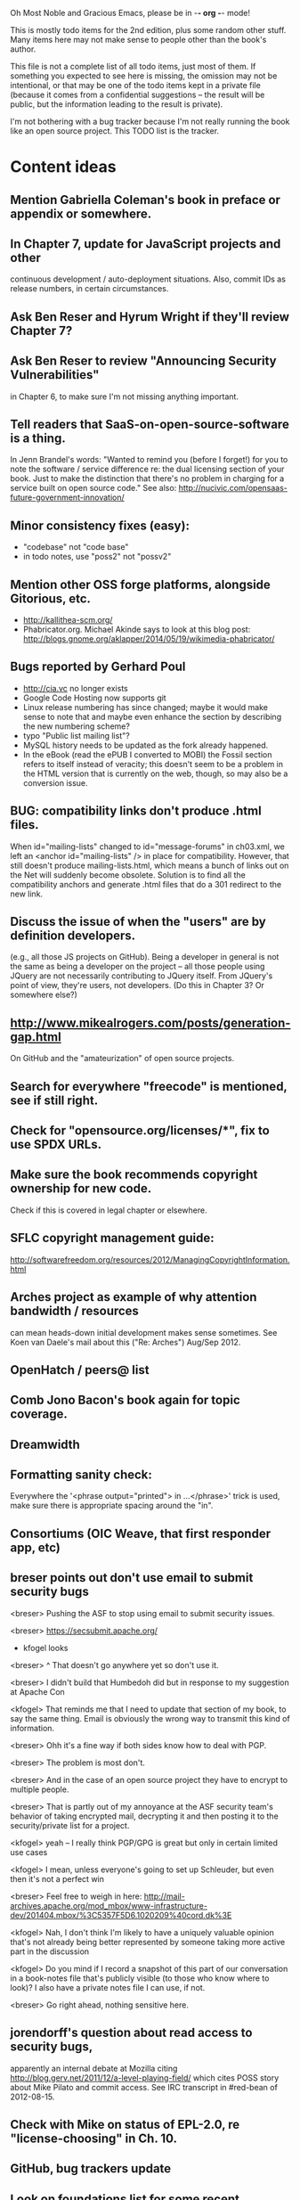      Oh Most Noble and Gracious Emacs, please be in -*- org -*- mode!

This is mostly todo items for the 2nd edition, plus some random other stuff.
Many items here may not make sense to people other than the book's author.

This file is not a complete list of all todo items, just most of them.
If something you expected to see here is missing, the omission may not
be intentional, or that may be one of the todo items kept in a private
file (because it comes from a confidential suggestions -- the result
will be public, but the information leading to the result is private).

I'm not bothering with a bug tracker because I'm not really running
the book like an open source project.  This TODO list is the tracker.

* Content ideas
** Mention Gabriella Coleman's book in preface or appendix or somewhere.
** In Chapter 7, update for JavaScript projects and other
   continuous development / auto-deployment situations.
   Also, commit IDs as release numbers, in certain circumstances.
** Ask Ben Reser and Hyrum Wright if they'll review Chapter 7?
** Ask Ben Reser to review "Announcing Security Vulnerabilities"
   in Chapter 6, to make sure I'm not missing anything important.
** Tell readers that SaaS-on-open-source-software is a thing.
   In Jenn Brandel's words:
   "Wanted to remind you (before I forget!) for you to note the
   software / service difference re: the dual licensing section of
   your book.  Just to make the distinction that there's no problem in
   charging for a service built on open source code."
   See also: http://nucivic.com/opensaas-future-government-innovation/
** Minor consistency fixes (easy):
   - "codebase" not "code base"
   - in todo notes, use "poss2" not "possv2"
** Mention other OSS forge platforms, alongside Gitorious, etc.
   - http://kallithea-scm.org/
   - Phabricator.org.  Michael Akinde says to look at this blog post:
     http://blogs.gnome.org/aklapper/2014/05/19/wikimedia-phabricator/
** Bugs reported by Gerhard Poul
   - http://cia.vc no longer exists
   - Google Code Hosting now supports git
   - Linux release numbering has since changed; maybe it would make
     sense to note that and maybe even enhance the section by
     describing the new numbering scheme?
   - typo "Public list mailing list"?
   - MySQL history needs to be updated as the fork already happened.
   - In the eBook (read the ePUB I converted to MOBI) the Fossil
     section refers to itself instead of veracity; this doesn't seem to
     be a problem in the HTML version that is currently on the web,
     though, so may also be a conversion issue.
** BUG: compatibility links don't produce .html files.
   When id="mailing-lists" changed to id="message-forums" in ch03.xml,
   we left an <anchor id="mailing-lists" /> in place for compatibility.
   However, that still doesn't produce mailing-lists.html, which means
   a bunch of links out on the Net will suddenly become obsolete.
   Solution is to find all the compatibility anchors and generate .html
   files that do a 301 redirect to the new link.
** Discuss the issue of when the "users" are by definition developers.
   (e.g., all those JS projects on GitHub).  Being a developer in
   general is not the same as being a developer on the project -- all
   those people using JQuery are not necessarily contributing to JQuery
   itself.  From JQuery's point of view, they're users, not developers.
   (Do this in Chapter 3?  Or somewhere else?)
** http://www.mikealrogers.com/posts/generation-gap.html
   On GitHub and the "amateurization" of open source projects.
** Search for everywhere "freecode" is mentioned, see if still right.
** Check for "opensource.org/licenses/*", fix to use SPDX URLs.
** Make sure the book recommends copyright ownership for new code.
   Check if this is covered in legal chapter or elsewhere.
** SFLC copyright management guide:
  http://softwarefreedom.org/resources/2012/ManagingCopyrightInformation.html
** Arches project as example of why attention bandwidth / resources
   can mean heads-down initial development makes sense sometimes.
   See Koen van Daele's mail about this ("Re: Arches") Aug/Sep 2012.
** OpenHatch / peers@ list
** Comb Jono Bacon's book again for topic coverage.
** Dreamwidth
** Formatting sanity check:
   Everywhere the '<phrase output="printed"> in ...</phrase>' trick is
   used, make sure there is appropriate spacing around the "in".
** Consortiums (OIC Weave, that first responder app, etc)
** breser points out don't use email to submit security bugs
   <breser> Pushing the ASF to stop using email to submit security issues.
 
   <breser> https://secsubmit.apache.org/
 
   * kfogel looks
 
   <breser> ^ That doesn't go anywhere yet so don't use it.
   
   <breser> I didn't build that Humbedoh did but in response to my
            suggestion at Apache Con
   
   <kfogel> That reminds me that I need to update that section of my
            book, to say the same thing.  Email is obviously the wrong
            way to transmit this kind of information.
   
   <breser> Ohh it's a fine way if both sides know how to deal with PGP.
   
   <breser> The problem is most don't.
   
   <breser> And in the case of an open source project they have to
            encrypt to multiple people.
   
   <breser> That is partly out of my annoyance at the ASF security team's
            behavior of taking encrypted mail, decrypting it and then
            posting it to the security/private list for a project.
   
   <kfogel> yeah -- I really think PGP/GPG is great but only in certain
            limited use cases
   
   <kfogel> I mean, unless everyone's going to set up Schleuder, but even
            then it's not a perfect win
   
   <breser> Feel free to weigh in here:
            http://mail-archives.apache.org/mod_mbox/www-infrastructure-dev/201404.mbox/%3C5357F5D6.1020209%40cord.dk%3E
   
   <kfogel> Nah, I don't think I'm likely to have a uniquely valuable
            opinion that's not already being better represented by
            someone taking more active part in the discussion
   
   <kfogel> Do you mind if I record a snapshot of this part of our
            conversation in a book-notes file that's publicly visible (to
            those who know where to look)?  I also have a private notes
            file I can use, if not.
   
   <breser> Go right ahead, nothing sensitive here.
** jorendorff's question about read access to security bugs,
    apparently an internal debate at Mozilla citing
    http://blog.gerv.net/2011/12/a-level-playing-field/ which cites POSS
    story about Mike Pilato and commit access.  See IRC transcript
    in #red-bean of 2012-08-15.
** Check with Mike on status of EPL-2.0, re "license-choosing" in Ch. 10.
** GitHub, bug trackers update
** Look on foundations list for some recent discussions, e.g.,
   "advice on branding and open source communities"
** OSS and gov't
    - the DNC thing with Paul Smith: interesting case study
    - check civcoms wiki of course
    - COTS, FARS, etc
    - Ask Simon about EU
    - What about the rest of the world?  May have to punt :-(
    - Most of what govts are concerned about are not really open source
      vs proprietary issues.  Procurement, vendor availability, quality
      of the system, transition costs, need for retraining (OpenHMIS),
      long-term maintenance costs, etc... Take open source and
      licensing issues off the table, since these buyers don't usually
      negotiate about licensing anyway.  Address functionality and
      support services.  Open source should be about the seventh bullet
      point down (credit Gunnar Hellekson).  But do watch out for
      misconceptions about the availablity of support, quality of UI or
      of admin UI or of back-end implementation.  Advantage of open
      source is data repurposability -- it can better meet reporting
      needs, data quality needs, will tend to use standardized formats,
      etc.
** See Mel Chua's mails
** http://dreamsongs.com/IHE/IHE-62.html
** From Wolf Peuker
   Date: Tue, 02 Oct 2012 10:58:11 +0200
    
   First, I was working on the IRC section, there was a list of
   open source pastebin sites (gray box):
    http://producingoss.com/en/irc.html
   What do you think on Gist https://gist.github.com/ as run by GitHub?
   Is it popular? Should it be in the list?
    
   Second, I translated RSS section into German. There were some readers
   mentioned. I think modern mail clients or browsers can be used to.
   I don't know if it's really popular, but I read RSS only within
   Thunderbird, my mail client. Should this be made explicit?
** From Wolf
   Date: Tue, 02 Oct 2012 17:23:34 +0200
   Hi Karl,
   here you predict it, now it's become true ;-)
   > (no Git, at least not yet)
   http://producingoss.com/en/web-site.html#canned-hosting-choosing
   ...but I think this should be updated.
*** note that web-based presentation of diffs on Google Code is
    thought ugly by some; compare to SF or GitHub.  GitHub has
    commenting on commits (line-based if nessesary!), though, and it's
    fast too.
** From Kit Plummer
   From: Kit Plummer
   Subject: Re: [mil-oss] November mil-oss Book Club
   To: mil-oss
   Date: Mon, 5 Nov 2012 07:32:09 -0700
    
   Very cool Karl.  On the topic of [1] I hope that the intent is to
   discuss the value of DVCS and not necessarily Github specifically.
    
   When I first read the book (back in '05), the biggest challenge for me
   wasn't the tactics of running an open source project, but the
   complexities associated with cultural requirements at executive,
   project management and engineering levels.  I'd love to see a section
   in "Setting the Tone" identify with this a bit.  I know you've covered
   well the "change" as it affects developers…
    
   Thanks.
   Kit
** David Eaves's "Science of Community Management"
   http://eaves.ca/2012/11/15/making-bug-fixing-more-efficient-and-pleasant-this-made-me-smile/
   http://www.youtube.com/watch?v=TvteDoRSRr8
** Look at this Dr. Dobbs piece.
   http://www.drdobbs.com/jvm/creating-an-open-source-project/240145389
** "Bus Factor"
   (suggested by Philip Olson <philip {_AT_} roshambo.org>, later a KS pledger)
** Importance of real-life events (conferences, code sprints, hackathons, etc)
   From http://keimform.de/2007/freie-software-produzieren/ (translated):
   What is also missing, the importance of real-life events, ie
   conferences, code sprints, Doc sprints, work camps, etc. From my
   perspective and experience are such meetings for the social process
   in an active community is very important.
** http://gabriellacoleman.org/Coleman-Coding-Freedom.pdf
** Open Source Software Licenses versus Business Models (Stephen Walli)
   http://www.networkworld.com/community/node/82215
   Also this by Stephen:
   http://www.outercurve.org/Blogs/EntryId/77/Which-Open-Source-Software-License-Should-I-Use
** Check out Simon's columns, of course.
** "Open source policy no guarantee governments will actually use open source" from FierceGovIT
** Look over mil-oss posts in general
*** "Resources for info on why *companies* should *produce* OSS?"
    Thread with David Wheeler and Camille, among others.  Useful section for the book?
** http://www.bitsandbuzz.com/article/which-open-source-license/
** Journalists (e.g., using NYC financial transparency site) need their
   questions and bug reports embargoed.  In general, there may be a
   need for bug curation, editing assistance, delay, consolidation,
   etc.  This is just one example, and it's not only journalists.
** Dustin Mitchell's comments:
   https://plus.google.com/u/0/105883044168332773236/posts/GPEj7Rm4C3w
** See comment from Agog Labs on Kickstarter project page.
** Mark Atwood re Open Stack
** One Kickstarter reader asked:
   "Will you be going into greater detail about managing cultural
   issues in open source projects, like trolls, doxing, sexism,
   harassment, or bullying?"
** Bastien suggests:
   PS: I received your email while reading this blog post by Samuel
   Klein (sj) about Wikipedia' Article Feedback Tool.  I thought you
   might enjoy this as a case-study -- but not sure it is relevant
   to your topic.
   http://blogs.law.harvard.edu/sj/2013/02/02/edit-by-edit-an-article-feedback-tool-gets-firmly-tested/
** Android as a model.  (See also TDF call notes.)
** Vitorio Miliano asks (8 Feb 2013)
   Will you be going into greater detail about managing cultural
   issues in open source projects, like trolls, doxing, sexism,
   harassment, or bullying?
   (responded "yes")
** Cornelius Schumacher volunteered to discuss KDE.
** Don't have a "Community" tab
   E.g., http://gitlab.org/
** Presentation
   https://speakerdeck.com/conroy/building-open-source-communities
   Note it talks about github + pull requests *and* about commit access.
   Kind of proves the point that commit access is a social concept,
   not a technical one.
** Noel Hidalgo suggests camps, cons, hackathons, and kickstarting:
   I'd love to see a section in "kick starting" FOSS software & how     
   social media plays an impact within these communities. Additionally, 
   camps, cons, & hackathons should have their own chapter. Knowing how 
   physical engagement plays into online engagement is critical.
 
   Re kickstarting: interview Joey Hess?  Who else?
** Matt Doar suggests stackoverflow-type forums, shared spreadsheets, etc.
   I'd like to see forums and stackoverflow-like sites referred to as
   well as mailing lists
 
   For bug trackers, a paragraph on why email and shared spreadsheets
   such as Google Docs don't usually work well enough for this purpose.
 
   Fields such as as priority and severity should always be clearly
   described or arguments break out when their values get changed
** Keith Casey suggests fewer tool recommendations, more human stuff:
   Other than a brief overview of the tools, I think there's little
   value there simply because they're changing too quickly and it's
   mostly preferences vs right/wrong.
 
   For me, the biggest value of the first edition was the people
   side. Stopping to take a look at *how* a project formed, *why*
   people contribute, how to build some of the good practices, and how
   to document them have been instrumental in how I've approached my
   projects and my job ever since.
 
   Therefore, I'd love to see more on that side of things. What
   strategies have/haven't worked and why or why not? What things
   worked in one culture but completely failed in another?
 
   Policies just don't form out of thin air.. what motivated people to
   write that policy? When things have gone wrong, how did the
   policies work?
 
   What are some projects that forked? What caused the fork? How have
   the efforts continued? Have projects ever merged again? How did the
   team re-form itself around the new project?
 
   (I have about 80 other questions and can share notes from my own
   digging on the above. Feel free to drop me a note: keith at
   caseysoftware.com)
** Conan Reis asks about making money (video game project)
   Your first edition is a great resource. I’ve been reading through it.
 
   I have a project (a video game programming language) that I have
   been working on and using in the video game industry for almost 2
   decades – as in-house and closed/proprietary. I have been working to
   have it be more wide spread and open source is certainly one of the
   possibilities. I am in the somewhat unusual position of being the
   sole rights holder to it.
 
   I have only worked on proprietary projects my entire career and I am
   looking for additional information and experience so that I know
   what I am getting into and to ensure my intellectual baby is ready
   and properly cared for. [I am planning to have myself and my company
   use and contribute to the Ogre3D project http://www.ogre3d.org/ -
   partly as a means to get some open source contribution experience
   and it really looks cool and I want to use it to make video games.]
 
   I may go for a multi-step process by sticking to proprietary until
   the language has reached a sufficient consumer (not just in-house)
   maturity/polish. Then later (or start with) a dual-licensing scheme
   allowing for the proprietary and open development to co-exist. Then
   jump to full/sole open source.
 
   I really want not-for-profit groups to be able to have access to it
   including open source and academia. I am also thrilled at the
   prospect of getting contribution back to make it even better – for
   myself, my company and everyone that uses it. Though I’m torn with
   the prospect of also trying to raise funding both to work on the
   language itself and as a means of financing other projects – like
   video games. My company could simply charge for support and custom
   work related to the language though competing companies charge
   $50K-$250K for similar game optimized language so it *seems* foolish
   to not pursue this revenue stream.
 
   I’m looking forward to your update shedding additional light on my
   questions.
 
   Thanks already for the previous edition.
 
   Good luck on the writing and the research, etc.
 
   - Conan Reis, President of Agog Labs
** The Pull Request Hack
   http://felixge.de/2013/03/11/the-pull-request-hack.html  
   Note it uses the phrase "commit access" hah.
** Open Source for Government, by Ben Balter
   http://ben.balter.com/open-source-for-government/
   Also has a "Committer Status" section, again showing that
   "committer" means something broader than what the Git notion of the
   verb "commit" would imply.
** Bug growth analogy to national debt
** Does POSS cover time-based release vs feature-based release?
** Supporting drive-by contributors.
   E.g., the [Re: (0 <= i && i < N) is not "backwards"] thread on emacs-devel,
   started by Paul Eggert on 24 (?) March 2013.
**** Also relevant as a bikeshed example!
** Measuring how long it takes to respond to a PR
   http://quickpeople.wordpress.com/2013/04/14/a-plea-for-better-open-source-etiquette/
   See comment from Jorge of Ubuntu, for example, referring to:
   http://reqorts.qa.ubuntu.com/reports/sponsoring/index.html
** Inner-sourcing, "community source", and other half-source things
   Inner sourcing isn't really like open source: the actors are
   ultimately all part of the same hierarchical authority structure, so
   true permissionless initiative is hard to achieve, and it also fails
   the "portable résumé" test -- you can't take the code with you, so
   you can still be alienated from your work, so some of the motivation
   to invest personally is gone.
** Stephen Walli's excellent post (16 July 2013):
   "Patterns and Practices for Open Source Software Success"
   http://stephesblog.blogs.com/my_weblog/2013/07/patterns-and-practices-for-open-source-software-success.html
** SourceForge: "How far the mighty have fallen"
   http://www.gluster.org/2013/08/how-far-the-once-mighty-sourceforge-has-fallen/
** For "Open Source and the Organization" chapter
   Identity issues: corporate hats, GNOME practice of using personal
   addresses.
** David Wheeler on SourceForge/Allura and canned hosting
   From: "Wheeler, David A"
   Subject: RE: [mil-oss] Binary hosting alternatives with GitHub
   To: mil-oss
   Date: Mon, 29 Jul 2013 11:29:45 -0400
   
   SourceForge has nice suite of collaboration tools, and continues to
   host binaries.  I like their newer system, Allura, in part because it
   is *itself* open source software.
   
   Also, there are government agreements with SourceForge that might
   avoid help some of the challenges when using other sites.
** "How Do Open Source Communities Govern Themselves?"
   http://randyfay.com/node/120 <2012-03-05 Mon>
** Bryan Cantrill, "Corporate Open Source Anti-Patterns"
   http://joyeur.com/2012/08/01/lessons-from-an-open-source-veteran/
   http://www.slideshare.net/bcantrill/corporate-open-source-antipatterns
** How to handle the worry about offering infinite support
   Many orgs (esp non-profits and gov't customers and their
   contractors) worry about the degree to which they might be required
   to engage & meet expectations of third parties, e.g., in responding
   to questions in public forums, in meeting roadmap deadlines, feature
   goals, etc.  This is especially true when the project is open source
   from the start.  Answer is to clearly define & agree on what
   obligations are: paying customers come first, and then make a
   conscious choice about controlling the other costs.
 
   Explicitly follow up in public forums to say "We're heads-down
   working on features right now [or whatever], but there was this
   thread from so-and-so a few months ago that might have an answer.
   [link] So-and-so, do you have anything to add?"  over to community
   experts.
** Don't throw away history! (Ben Balter's CMSgov/healthcare.gov issue)
   https://github.com/CMSgov/healthcare.gov/issues/12 
** Overloaded maintainer pattern.  Solutions: delegate, monetize.
   Capistrano maintainer Lee Hambley gets frustrated with workload.
   https://groups.google.com/forum/#!topic/capistrano/nmMaqWR1z84
** Including third-party dependencies with your distribution.
   Discuss the options.
** Announce list subscription care
   Note the cultural point that auto-subscription is not okay in open
   source projects.  Everyone should explicitly sign up for every
   mailing list they become a member of.  It doesn't mean they have to
   do so through a list subscription interface, it just means that
   however they did it, it was opt-in not opt-out.  No subscribing
   people just because they happened to correspond with you.
** Do a general link check.
*** Check where http:// URLs can be https://, use the latter where possible.
*** CDT spam report dead link bug filed (for link in Chapter 3).
    Latest update: they're supposed to let me know whether the link can
    now be relied on (see thread in "cdt" mail folder).
   
    Filed this via https://www.cdt.org/contact on [2013-12-18]:
 
    Hi.  The page
    https://www.cdt.org/pr_statement/cdt-releases-new-report-origins-spam
    links to three pages under "Supporting Documents", all of which get
    "Page Not Found" errors:
   
      http://cdt.org/speech/spam/
      http://cdt.org/speech/spam/030319spamreport.shtml
      http://cdt.org/speech/spam/030319spamreport.pdf
   
    Can that spam report be restored to the CDT web site and the links fixed?
   
   Thank you,
   -Karl Fogel
** "Ask Slashdot: Where Do You Get (or Share) News About Open Source Projects?"
   http://developers.slashdot.org/story/14/07/26/2238223/ask-slashdot-where-do-you-get-or-share-news-about-open-source-projects?utm_source=rss1.0mainlinkanon&utm_medium=feed
** "Community editions" vs "commercial edition" terminology rant.
   Was a star note at the top of Chapter 10 (Legal).  But is that
   chapter the right place for that?
** The problem isn't money, it's monopoly.
   Add a section about the distinction between commercial use and
   proprietary use.  See email of [2014-10-06] with Subject line 
   "License question" and MID <87oatpdwbb.fsf@ktab.red-bean.com>.
** "Measure your open source community's age to keep it healthy"
   Your data is telling you what you need to know about turnover and age
   by Jesus M. Gonzalez-Barahona | @jgbarah | October 16, 2014 
   http://radar.oreilly.com/2014/10/measure-your-open-source-communitys-age-to-keep-it-healthy.html
 
* Web site and build infrastructure
** BUG: DocBook->PDF via FOP continually breaks, totally unmaintainable.
   Wow, I'm so tired of this.  In theory, DocBook is convertible to PDF.
   In practice, you need a team of NASA scientists to get it working.
   At least, the method used in 'lang-makefile' here, with Apache FOP,
   has never stayed working for more than a year at a time as far as I
   can remember.  http://www.dpawson.co.uk/docbook/tools.html has some
   alternatives; search for "Off the top of my head, I know of the
   following ways to transform DocBook XML into PDF, with open
   source/free/semi-free software".  See also
   http://www.scons.org/doc/HTML/scons-user.html#b-DocbookPdf,
   and http://lwn.net/Articles/661778/ re 'dblatex'.
** BUG: Why is the output="printed" conditional not working?
   For example, in Chapter 8 there is this conditional:
 
     (see <xref linkend="trademarks"/><phrase output="printed">
     in <xref linkend="legal"/></phrase>)
   
   and yet the HTML output produces (with links, of course) this...
 
     (see the section called “Trademarks” in Chapter 10, Licenses,
     Copyrights, and Patents),
 
   ...in en/forks.html.  What's up with that?

** BUG: Why are we getting this warning on every commit:
   "Warning: post-commit hook failed (exit code 1) with no output."
** Explanation of POSS web site to ORM et al
   The online version has some properties that I'd like to maintain -- the
   most important is probably the human-readable anchor names, for example:
   
     http://producingoss.com/en/forks.html#forks-handling
   
   It's not just that they're human-readable, it's that they stay stable no
   matter how content moves around.  I could move the material about forks
   to a completely different chapter, but the URL would stay the same (and
   when someone went to it directly online, they would automatically be in
   the right chapter when they got there, whatever chapter it is).
   
   Out on the Net, people refer to particular parts of the book using those
   section & anchor names.  So I can't afford to break those.
